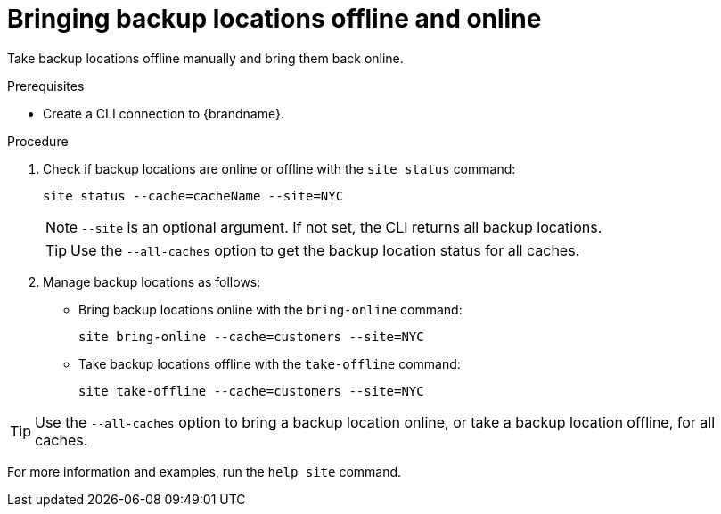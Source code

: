 [id='bringing-backup-locations-offline-online_{context}']
= Bringing backup locations offline and online

Take backup locations offline manually and bring them back online.

.Prerequisites

* Create a CLI connection to {brandname}.

.Procedure

. Check if backup locations are online or offline with the [command]`site status` command:
+
[source,options="nowrap",subs=attributes+]
----
site status --cache=cacheName --site=NYC
----
+
[NOTE]
====
`--site` is an optional argument. If not set, the CLI returns all backup
locations.
====
+
[TIP]
====
Use the `--all-caches` option to get the backup location status for all caches.
====

. Manage backup locations as follows:
+
* Bring backup locations online with the [command]`bring-online` command:
+
[source,options="nowrap",subs=attributes+]
----
site bring-online --cache=customers --site=NYC
----
+
* Take backup locations offline with the [command]`take-offline` command:
+
[source,options="nowrap",subs=attributes+]
----
site take-offline --cache=customers --site=NYC
----

[TIP]
====
Use the `--all-caches` option to bring a backup location online, or take a backup location offline, for all caches.
====

For more information and examples, run the [command]`help site` command.
